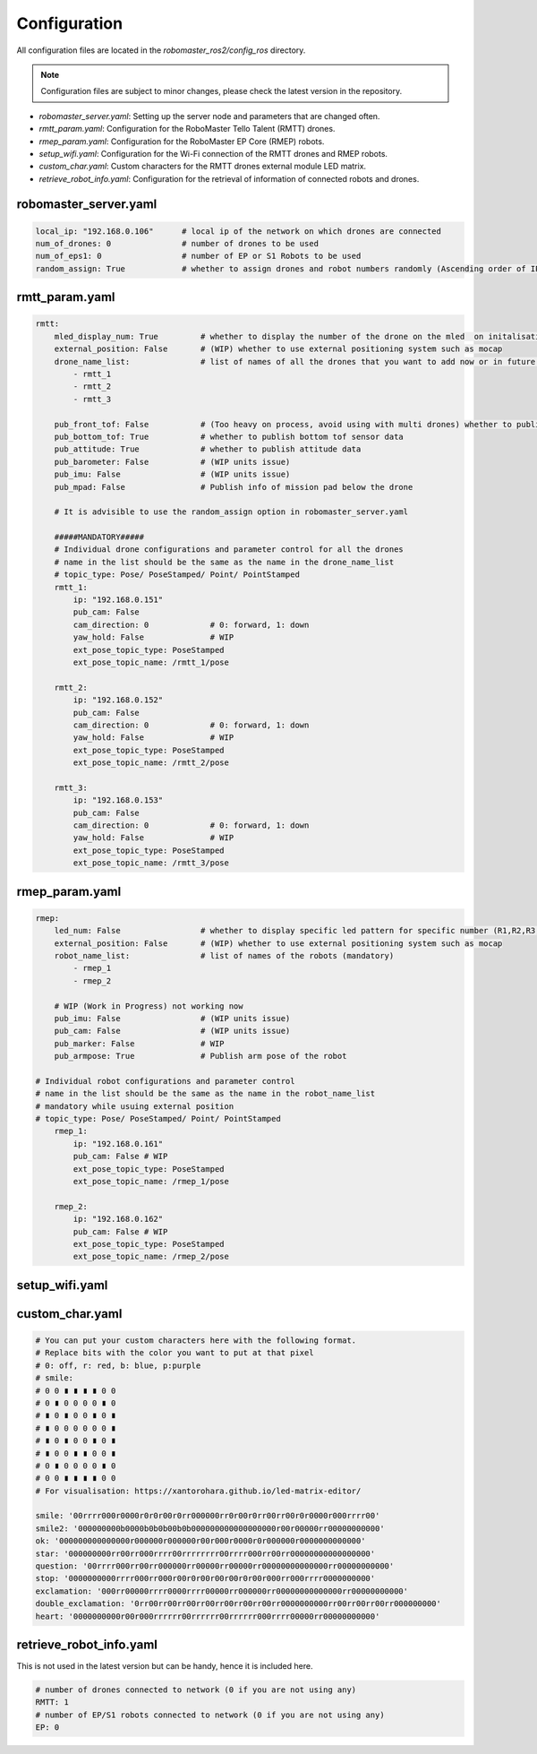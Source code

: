 .. _configuration:

Configuration
=============

All configuration files are located in the `robomaster_ros2/config_ros` directory.

.. note::
   Configuration files are subject to minor changes, please check the latest version in the repository.

* `robomaster_server.yaml`: Setting up the server node and parameters that are changed often.
* `rmtt_param.yaml`: Configuration for the RoboMaster Tello Talent (RMTT) drones.
* `rmep_param.yaml`: Configuration for the RoboMaster EP Core (RMEP) robots.
* `setup_wifi.yaml`: Configuration for the Wi-Fi connection of the RMTT drones and RMEP robots.
* `custom_char.yaml`: Custom characters for the RMTT drones external module LED matrix.
* `retrieve_robot_info.yaml`: Configuration for the retrieval of information of connected robots and drones.

robomaster_server.yaml
~~~~~~~~~~~~~~~~~~~~~~

.. code-block:: yaml

    local_ip: "192.168.0.106"      # local ip of the network on which drones are connected
    num_of_drones: 0               # number of drones to be used
    num_of_eps1: 0                 # number of EP or S1 Robots to be used
    random_assign: True            # whether to assign drones and robot numbers randomly (Ascending order of IPs last octet)


rmtt_param.yaml
~~~~~~~~~~~~~~~

.. code-block:: yaml

    rmtt:
        mled_display_num: True         # whether to display the number of the drone on the mled  on initalisation
        external_position: False       # (WIP) whether to use external positioning system such as mocap
        drone_name_list:               # list of names of all the drones that you want to add now or in future (mandatory)
            - rmtt_1   
            - rmtt_2  
            - rmtt_3

        pub_front_tof: False           # (Too heavy on process, avoid using with multi drones) whether to publish front tof sensor data
        pub_bottom_tof: True           # whether to publish bottom tof sensor data
        pub_attitude: True             # whether to publish attitude data
        pub_barometer: False           # (WIP units issue) 
        pub_imu: False                 # (WIP units issue) 
        pub_mpad: False                # Publish info of mission pad below the drone

        # It is advisible to use the random_assign option in robomaster_server.yaml
        
        #####MANDATORY#####
        # Individual drone configurations and parameter control for all the drones
        # name in the list should be the same as the name in the drone_name_list
        # topic_type: Pose/ PoseStamped/ Point/ PointStamped
        rmtt_1:
            ip: "192.168.0.151"
            pub_cam: False
            cam_direction: 0             # 0: forward, 1: down
            yaw_hold: False              # WIP
            ext_pose_topic_type: PoseStamped
            ext_pose_topic_name: /rmtt_1/pose

        rmtt_2:
            ip: "192.168.0.152"
            pub_cam: False
            cam_direction: 0             # 0: forward, 1: down
            yaw_hold: False              # WIP
            ext_pose_topic_type: PoseStamped
            ext_pose_topic_name: /rmtt_2/pose

        rmtt_3:
            ip: "192.168.0.153"
            pub_cam: False
            cam_direction: 0             # 0: forward, 1: down
            yaw_hold: False              # WIP
            ext_pose_topic_type: PoseStamped
            ext_pose_topic_name: /rmtt_3/pose

rmep_param.yaml
~~~~~~~~~~~~~~~

.. code-block:: yaml

    rmep:
        led_num: False                 # whether to display specific led pattern for specific number (R1,R2,R3,R4,G1,G2,G3,G4,B1,B2,B3,B4) etc for 1 to 12
        external_position: False       # (WIP) whether to use external positioning system such as mocap 
        robot_name_list:               # list of names of the robots (mandatory)
            - rmep_1   
            - rmep_2  

        # WIP (Work in Progress) not working now
        pub_imu: False                 # (WIP units issue)
        pub_cam: False                 # (WIP units issue)
        pub_marker: False              # WIP
        pub_armpose: True              # Publish arm pose of the robot

    # Individual robot configurations and parameter control
    # name in the list should be the same as the name in the robot_name_list
    # mandatory while usuing external position
    # topic_type: Pose/ PoseStamped/ Point/ PointStamped
        rmep_1:
            ip: "192.168.0.161"
            pub_cam: False # WIP
            ext_pose_topic_type: PoseStamped
            ext_pose_topic_name: /rmep_1/pose

        rmep_2:
            ip: "192.168.0.162"
            pub_cam: False # WIP
            ext_pose_topic_type: PoseStamped
            ext_pose_topic_name: /rmep_2/pose

setup_wifi.yaml
~~~~~~~~~~~~~~~

.. code-block:: yaml
    # ssid of the router that all robots will connect to
    SSID: "TP-link_1234"

    # password of the router that you want to connect
    # can be "-1" to retrive the password from the saved network 
    # OR "None" if there is no password
    PSK: "-1"

    # use only provided numbers in form of the list to modify the details
    # [0] if you don't use drones
    UPDATE: [8,6]

    # For EP/S1 robots, you have to connect manually scanning a QR code. 
    # It will dispaly the QR code at end and save the image in the base directory 
    EP: False

    drone_list:
        #pwd: password of all the tello if they are the same, 
        # use n#>pwd if there is different passwords or "None" if there is no password
        pwd: "12345678"
    # n+number:
    #   ssid: ssid of the tello hotspot
    #   pwd: password associated with the above ssid ('' for no password)
        n1:
            ssid: "RMTT-1"
            pwd: "12345678"

        n2:
            ssid: "RMTT-2"
            pwd: "12345678"

        n3:
            ssid: "RMTT-3"
            pwd: "12345678"

custom_char.yaml
~~~~~~~~~~~~~~~~

.. code-block:: yaml

    # You can put your custom characters here with the following format.
    # Replace bits with the color you want to put at that pixel
    # 0: off, r: red, b: blue, p:purple
    # smile:
    # 0 0 ∎ ∎ ∎ ∎ 0 0
    # 0 ∎ 0 0 0 0 ∎ 0
    # ∎ 0 ∎ 0 0 ∎ 0 ∎
    # ∎ 0 0 0 0 0 0 ∎
    # ∎ 0 ∎ 0 0 ∎ 0 ∎
    # ∎ 0 0 ∎ ∎ 0 0 ∎
    # 0 ∎ 0 0 0 0 ∎ 0
    # 0 0 ∎ ∎ ∎ ∎ 0 0
    # For visualisation: https://xantorohara.github.io/led-matrix-editor/

    smile: '00rrrr000r0000r0r0r00r0rr000000rr0r00r0rr00rr00r0r0000r000rrrr00'
    smile2: '000000000b0000b0b0b00b0b000000000000000000r00r00000rr00000000000'
    ok: '000000000000000r000000r000000r00r000r0000r0r000000r0000000000000'
    star: '000000000rr00rr000rrrr00rrrrrrrr00rrrr000rr00rr00000000000000000'
    question: '00rrrr000rr00rr000000rr00000rr00000rr00000000000000rr00000000000'
    stop: '0000000000rrrr000rr000r00r0r00r00r00r0r00r000rr000rrrr0000000000'
    exclamation: '000rr00000rrrr0000rrrr00000rr000000rr00000000000000rr00000000000'
    double_exclamation: '0rr00rr00rr00rr00rr00rr00rr00rr0000000000rr00rr00rr00rr000000000'
    heart: '0000000000r00r000rrrrrr00rrrrrr00rrrrrr000rrrr00000rr00000000000'


retrieve_robot_info.yaml
~~~~~~~~~~~~~~~~~~~~~~~~

This is not used in the latest version but can be handy, hence it is included here.

.. code-block:: yaml

    # number of drones connected to network (0 if you are not using any)
    RMTT: 1
    # number of EP/S1 robots connected to network (0 if you are not using any)
    EP: 0